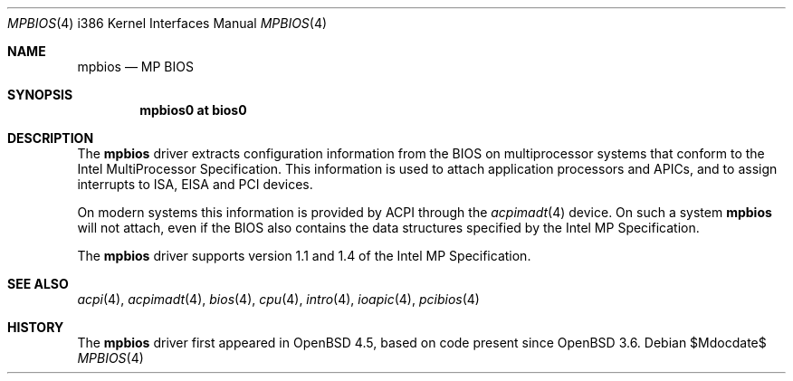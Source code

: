 .\"     $OpenBSD: src/share/man/man4/man4.i386/mpbios.4,v 1.1 2009/01/13 13:55:03 kettenis Exp $
.\"
.\" Copyright (c) 2009 Mark Kettenis <kettenis@openbsd.org>
.\"
.\" Permission to use, copy, modify, and distribute this software for any
.\" purpose with or without fee is hereby granted, provided that the above
.\" copyright notice and this permission notice appear in all copies.
.\"
.\" THE SOFTWARE IS PROVIDED "AS IS" AND THE AUTHOR DISCLAIMS ALL WARRANTIES
.\" WITH REGARD TO THIS SOFTWARE INCLUDING ALL IMPLIED WARRANTIES OF
.\" MERCHANTABILITY AND FITNESS. IN NO EVENT SHALL THE AUTHOR BE LIABLE FOR
.\" ANY SPECIAL, DIRECT, INDIRECT, OR CONSEQUENTIAL DAMAGES OR ANY DAMAGES
.\" WHATSOEVER RESULTING FROM LOSS OF USE, DATA OR PROFITS, WHETHER IN AN
.\" ACTION OF CONTRACT, NEGLIGENCE OR OTHER TORTIOUS ACTION, ARISING OUT OF
.\" OR IN CONNECTION WITH THE USE OR PERFORMANCE OF THIS SOFTWARE.
.\"
.Dd $Mdocdate$
.Dt MPBIOS 4 i386
.Os
.Sh NAME
.Nm mpbios
.Nd MP BIOS
.Sh SYNOPSIS
.Cd "mpbios0 at bios0"
.Sh DESCRIPTION
The
.Nm
driver extracts configuration information from the BIOS on
multiprocessor systems that conform to the Intel MultiProcessor
Specification.
This information is used to attach application processors and APICs,
and to assign interrupts to ISA, EISA and PCI devices.
.Pp
On modern systems this information is provided by ACPI through the
.Xr acpimadt 4
device.
On such a system
.Nm
will not attach, even if the BIOS also contains the data structures
specified by the Intel MP Specification.
.Pp
The
.Nm
driver supports version 1.1 and 1.4 of the Intel MP Specification.
.Sh SEE ALSO
.Xr acpi 4 ,
.Xr acpimadt 4 ,
.Xr bios 4 ,
.Xr cpu 4 ,
.Xr intro 4 ,
.Xr ioapic 4 ,
.Xr pcibios 4
.Sh HISTORY
The
.Nm
driver first appeared in
.Ox 4.5 ,
based on code present since
.Ox 3.6 .
